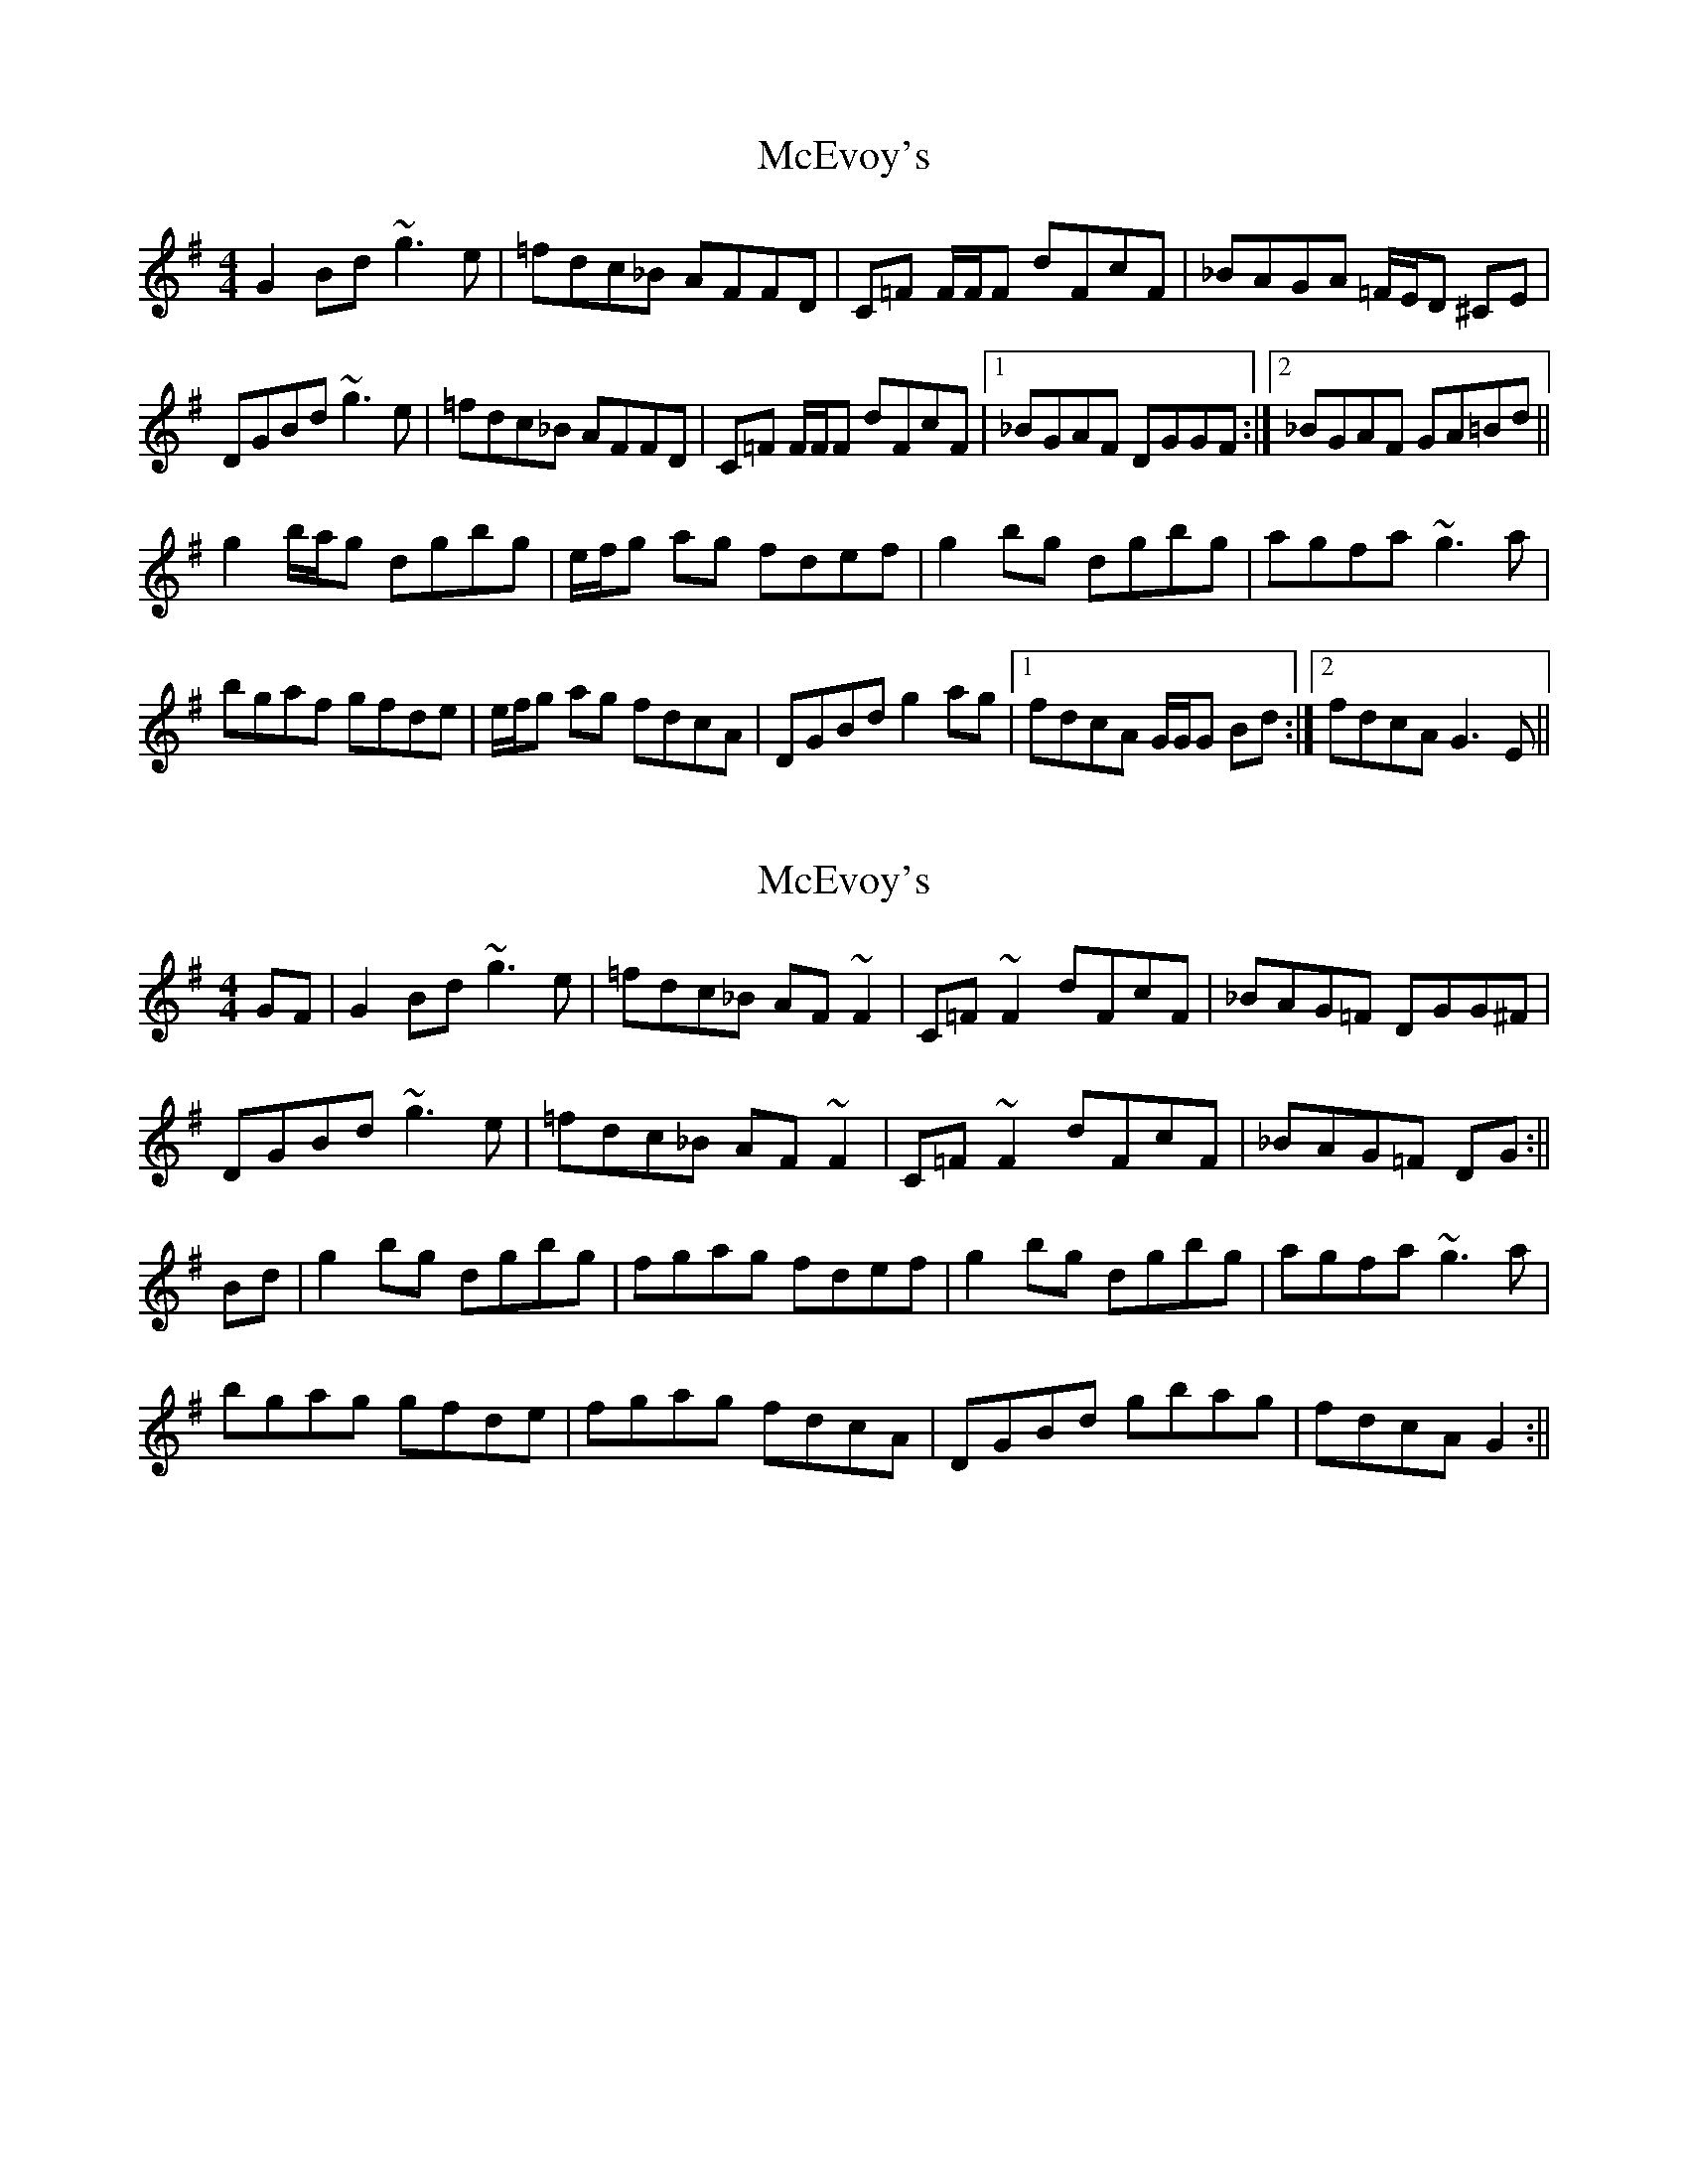 X: 1
T: McEvoy's
Z: Will Harmon
S: https://thesession.org/tunes/6242#setting6242
R: reel
M: 4/4
L: 1/8
K: Gmaj
G2 Bd ~g3e|=fdc_B AFFD|C=F F/F/F dFcF|_BAGA =F/E/D ^CE|
DGBd ~g3e|=fdc_B AFFD|C=F F/F/F dFcF|1 _BGAF DGGF:|2 _BGAF GA=Bd||
g2 b/a/g dgbg|e/f/g ag fdef|g2 bg dgbg|agfa ~g3a|
bgaf gfde|e/f/g ag fdcA|DGBd g2 ag|1 fdcA G/G/G Bd:|2 fdcA G3E||
X: 2
T: McEvoy's
Z: Phantom Button
S: https://thesession.org/tunes/6242#setting18055
R: reel
M: 4/4
L: 1/8
K: Gmaj
GF|G2 Bd ~g3e|=fdc_B AF~F2|C=F ~F2 dFcF|_BAG=F DGG^F|DGBd ~g3e|=fdc_B AF~F2|C=F ~F2 dFcF| _BAG=F DG:||Bd|g2 bg dgbg|fgag fdef|g2 bg dgbg|agfa ~g3a|bgag gfde|fgag fdcA|DGBd gbag| fdcA G2:||
